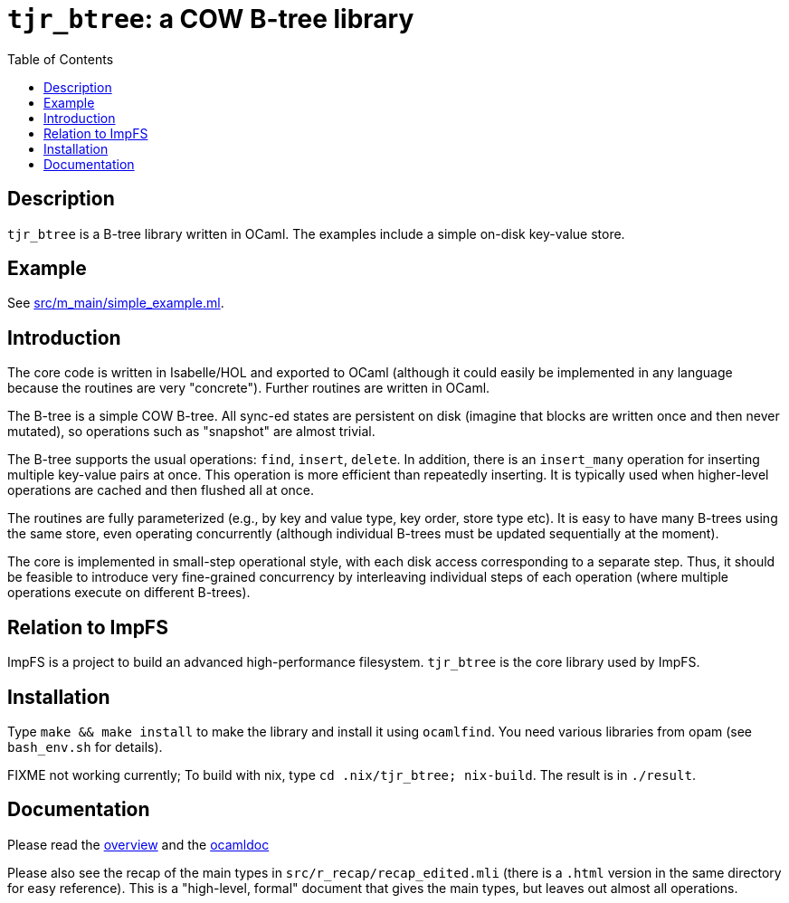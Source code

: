 = `tjr_btree`: a COW B-tree library
:toc: right
:icons: font
:nofooter:

== Description

`tjr_btree` is a B-tree library written in OCaml. The examples include
a simple on-disk key-value store.


== Example

See link:src/m_main/simple_example.ml[]. 


== Introduction

The core code is written in Isabelle/HOL and exported to OCaml
(although it could easily be implemented in any language because the
routines are very "concrete"). Further routines are written in OCaml.

The B-tree is a simple COW B-tree. All sync-ed states are persistent
on disk (imagine that blocks are written once and then never mutated),
so operations such as "snapshot" are almost trivial.

The B-tree supports the usual operations: `find`, `insert`, `delete`.
In addition, there is an `insert_many` operation for inserting
multiple key-value pairs at once. This operation is more efficient
than repeatedly inserting. It is typically used when higher-level
operations are cached and then flushed all at once.

The routines are fully parameterized (e.g., by key and value type, key
order, store type etc). It is easy to have many B-trees using the same
store, even operating concurrently (although individual B-trees must
be updated sequentially at the moment).

The core is implemented in small-step operational style, with each
disk access corresponding to a separate step. Thus, it should be
feasible to introduce very fine-grained concurrency by interleaving
individual steps of each operation (where multiple operations execute
on different B-trees).


== Relation to ImpFS

ImpFS is a project to build an advanced high-performance filesystem.
`tjr_btree` is the core library used by ImpFS.


== Installation

Type `make && make install` to make the library and install it using
`ocamlfind`. You need various libraries from opam (see `bash_env.sh`
for details).

FIXME not working currently; To build with nix, type `cd
.nix/tjr_btree; nix-build`. The result is in `./result`.


== Documentation

Please read the
https://tomjridge.github.io/tjr_btree/Tjr_btree_doc.html[overview]
and the 
https://tomjridge.github.io/tjr_btree/[ocamldoc]

Please also see the recap of the main types in
`src/r_recap/recap_edited.mli` (there is a `.html` version in the same
directory for easy reference). This is a "high-level, formal" document
that gives the main types, but leaves out almost all operations.